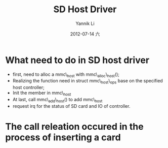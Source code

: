 #+TITLE:     SD Host Driver
#+AUTHOR:    Yannik Li
#+EMAIL:     yqli_520@hotmail.com
#+DATE:      2012-07-14 六
#+DESCRIPTION: 
#+KEYWORDS: 
#+LANGUAGE:  en
#+OPTIONS:   H:3 num:t toc:t \n:nil @:t ::t |:t ^:t -:t f:t *:t <:t
#+OPTIONS:   TeX:t LaTeX:nil skip:nil d:nil todo:t pri:nil tags:not-in-toc
#+INFOJS_OPT: view:nil toc:nil ltoc:t mouse:underline buttons:0 path:http://orgmode.org/org-info.js
#+EXPORT_SELECT_TAGS: export
#+EXPORT_EXCLUDE_TAGS: noexport
#+LINK_UP:   
#+LINK_HOME: 
#+STYLE: <link rel="stylesheet" type="text/css" href="./style.css" />

* What need to do in SD host driver
+ first, need to alloc a mmc\_host with mmc\_alloc\_host();
+ Realizing the function need in struct mmc\_host\_ops base on the specified host controller;
+ Init the member in mmc\_host
+ At last, call mmc\_add\_host() to add mmc\_host
+ request irq for the status of SD card and IO of controller.

* The call releation occured in the process of inserting a card
[[./sd_detect.png]]

